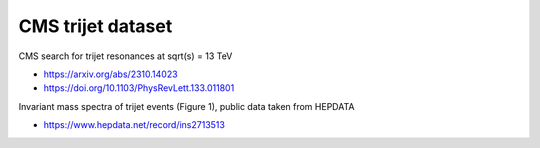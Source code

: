 CMS trijet dataset
------------------

CMS search for trijet resonances at sqrt(s) = 13 TeV

* https://arxiv.org/abs/2310.14023

* https://doi.org/10.1103/PhysRevLett.133.011801

Invariant mass spectra of trijet events (Figure 1), public data taken from HEPDATA

* https://www.hepdata.net/record/ins2713513
